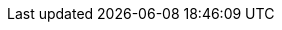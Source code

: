 // Position toc on left and only display 4 deep
:toc:
:toclevels: 4
:toc: left
// Use highlight.js for source highlighting (shame it's not very good)
:source-language: cpp
:source-highlighter: highlight.js
// Use fancy icons for admonition boxes
:icons: font
// Add section links to HTML
:sectlinks:
// Set default imagesdir
:imagesdir: images

// :repo: https://github.com/bitcoin/bitcoin/blob/4b5659c6b115315c9fd2902b4edd4b960a5e066e/
// :PR: https://github.com/bitcoin/bitcoin/pull/ 
